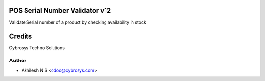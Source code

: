 POS Serial Number Validator v12
===============================

Validate Serial number of a product by checking availability in stock

Credits
=======
Cybrosys Techno Solutions

Author
------
* Akhilesh N S <odoo@cybrosys.com>
